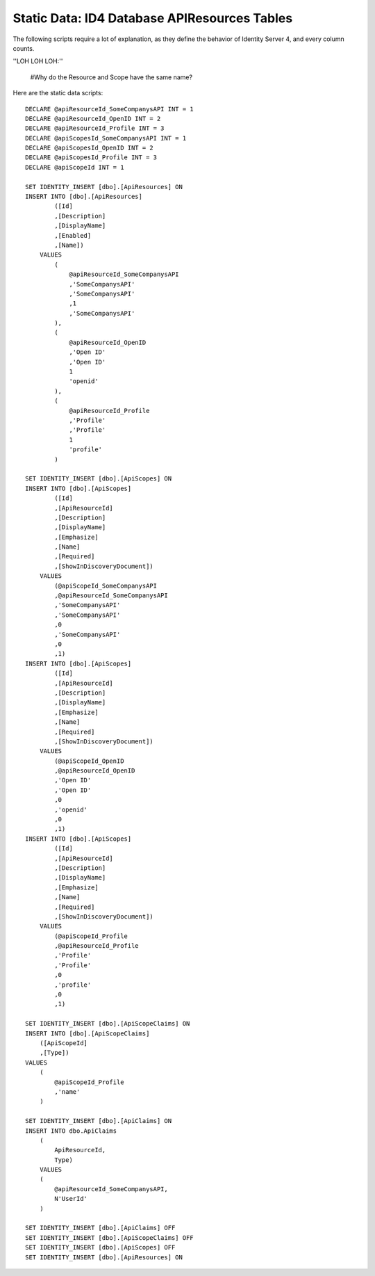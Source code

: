 .. _refStaticDataID4APIResourcesTables:

Static Data: ID4 Database APIResources Tables
=============================================

The following scripts require a lot of explanation, as they define the behavior of Identity Server 4, and every column counts.

''LOH LOH LOH:''

   #Why do the Resource and Scope have the same name?

Here are the static data scripts::

    DECLARE @apiResourceId_SomeCompanysAPI INT = 1
    DECLARE @apiResourceId_OpenID INT = 2
    DECLARE @apiResourceId_Profile INT = 3
    DECLARE @apiScopesId_SomeCompanysAPI INT = 1
    DECLARE @apiScopesId_OpenID INT = 2
    DECLARE @apiScopesId_Profile INT = 3
    DECLARE @apiScopeId INT = 1

    SET IDENTITY_INSERT [dbo].[ApiResources] ON
    INSERT INTO [dbo].[ApiResources]
            ([Id]
            ,[Description]
            ,[DisplayName]
            ,[Enabled]
            ,[Name])
        VALUES
            (
                @apiResourceId_SomeCompanysAPI
                ,'SomeCompanysAPI'
                ,'SomeCompanysAPI'
                ,1
                ,'SomeCompanysAPI'
            ),
            (
                @apiResourceId_OpenID
                ,'Open ID'
                ,'Open ID'
                1
                'openid'
            ),
            (
                @apiResourceId_Profile
                ,'Profile'
                ,'Profile'
                1
                'profile'
            )

    SET IDENTITY_INSERT [dbo].[ApiScopes] ON
    INSERT INTO [dbo].[ApiScopes]
            ([Id]
            ,[ApiResourceId]
            ,[Description]
            ,[DisplayName]
            ,[Emphasize]
            ,[Name]
            ,[Required]
            ,[ShowInDiscoveryDocument])
        VALUES
            (@apiScopeId_SomeCompanysAPI
            ,@apiResourceId_SomeCompanysAPI
            ,'SomeCompanysAPI'
            ,'SomeCompanysAPI'
            ,0
            ,'SomeCompanysAPI'
            ,0
            ,1)
    INSERT INTO [dbo].[ApiScopes]
            ([Id]
            ,[ApiResourceId]
            ,[Description]
            ,[DisplayName]
            ,[Emphasize]
            ,[Name]
            ,[Required]
            ,[ShowInDiscoveryDocument])
        VALUES
            (@apiScopeId_OpenID
            ,@apiResourceId_OpenID
            ,'Open ID'
            ,'Open ID'
            ,0
            ,'openid'
            ,0
            ,1)
    INSERT INTO [dbo].[ApiScopes]
            ([Id]
            ,[ApiResourceId]
            ,[Description]
            ,[DisplayName]
            ,[Emphasize]
            ,[Name]
            ,[Required]
            ,[ShowInDiscoveryDocument])
        VALUES
            (@apiScopeId_Profile
            ,@apiResourceId_Profile
            ,'Profile'
            ,'Profile'
            ,0
            ,'profile'
            ,0
            ,1)

    SET IDENTITY_INSERT [dbo].[ApiScopeClaims] ON
    INSERT INTO [dbo].[ApiScopeClaims]
        ([ApiScopeId]
        ,[Type])
    VALUES
        (
            @apiScopeId_Profile
            ,'name'
        )

    SET IDENTITY_INSERT [dbo].[ApiClaims] ON
    INSERT INTO dbo.ApiClaims 
        (
            ApiResourceId, 
            Type) 
        VALUES	
        (
            @apiResourceId_SomeCompanysAPI, 
            N'UserId'
        )

    SET IDENTITY_INSERT [dbo].[ApiClaims] OFF
    SET IDENTITY_INSERT [dbo].[ApiScopeClaims] OFF
    SET IDENTITY_INSERT [dbo].[ApiScopes] OFF
    SET IDENTITY_INSERT [dbo].[ApiResources] ON
